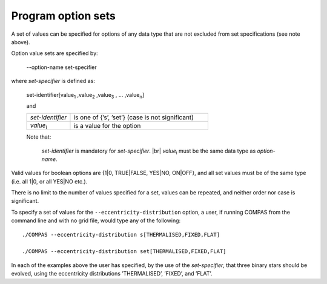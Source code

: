 Program option sets
===================

A set of values can be specified for options of any data type that are not excluded from set specifications (see
note above).

Option value sets are specified by:

    --option-name set-specifier

where `set-specifier` is defined as:

    set-identifier[value\ :sub:`1` ,value\ :sub:`2` ,value\ :sub:`3` , ... ,value\ :sub:`n`]

    and

    .. list-table::
       :widths: 24 76 
       :header-rows: 0
       :class: aligned-text

       * - `set-identifier`
         - is one of {’s’, ’set’} (case is not significant)
       * - `value`:sub:`i`
         - is a value for the option

    Note that:

        `set-identifier` is mandatory for `set-specifier`. |br|
        `value`:sub:`i` must be the same data type as `option-name`.

Valid values for boolean options are {1|0, TRUE|FALSE, YES|NO, ON|OFF}, and all set values must be of
the same type (i.e. all 1|0, or all YES|NO etc.).

There is no limit to the number of values specified for a set, values can be repeated, and neither order nor
case is significant.

To specify a set of values for the ``--eccentricity-distribution`` option, a user, if running COMPAS from the
command line and with no grid file, would type any of the following::

    ./COMPAS --eccentricity-distribution s[THERMALISED,FIXED,FLAT]

    ./COMPAS --eccentricity-distribution set[THERMALISED,FIXED,FLAT]

In each of the examples above the user has specified, by the use of the `set-specifier`, that three binary stars
should be evolved, using the eccentricity distributions ’THERMALISED’, ’FIXED’, and ’FLAT’.
